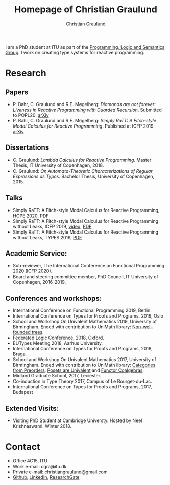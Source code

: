 #+AUTHOR: Christian Graulund
#+TITLE: Homepage of Christian Graulund
#+CREATOR: <a href="https://www.gnu.org/software/emacs/">Emacs</a> 26.2 (<a href="https://orgmode.org">Org</a> mode 9.1.9)
#+DESCRIPTION: The personal webpage of Christian Graulund
#+LANGUAGE: en
#+OPTIONS: ':nil *:t -:t ::t <:t H:3 \n:nil ^:t arch:headline
#+OPTIONS: author:t broken-links:nil c:nil creator:t
#+OPTIONS: d:(not "LOGBOOK") date:t e:t email:nil f:t inline:t num:t
#+OPTIONS: p:nil pri:nil prop:nil stat:t tags:t tasks:t tex:t
#+OPTIONS: timestamp:t title:t toc:nil todo:t |:t
#+OPTIONS: html-link-use-abs-url:nil html-postamble:auto
#+OPTIONS: html-preamble:t html-scripts:t html-style:t
#+OPTIONS: html5-fancy:nil
#+HTML_DOCTYPE: xhtml-strict
#+HTML_CONTAINER: div
#+HTML_LINK_HOME: https://chgrau.github.io
#+HTML_LINK_UP:
#+HTML_MATHJAX:
#+HTML_HEAD: <link rel="stylesheet" type="text/css" href="style.css" />
#+HTML_HEAD_EXTRA:
#+INFOJS_OPT:
#+LATEX_HEADER:

I am a PhD student at ITU as part of the
[[http:pls.itu.dk][Programming, Logic and Semantics Group]]. I work on
creating type systems for reactive programming.

* Research
** Papers
   - P. Bahr, C. Graulund and R.E. Møgelberg: /Diamonds are not forever: Liveness in Reactive Programming with Guarded Recursion/.  Submitted to POPL20. [[https://arxiv.org/abs/2003.03170][arXiv]]
   - P. Bahr, C. Graulund and R.E. Møgelberg: /Simply RaTT: A
     Fitch-style Modal Calculus for Reactive Programming/.  Published
     at ICFP 2019. [[http:arxiv.org/abs/1903.05879][arXiv]]
** Dissertations
   - C. Graulund: /Lambda Calculus for Reactive Programming/. Master
     Thesis, IT University of Copenhagen, 2018.
   - C. Graulund: /On Automata-Theoretic Characterizations of Regular
     Expressions as Types/. Bachelor Thesis, University of
     Copenhagen, 2015.
** Talks
   - Simply RaTT: A Fitch-style Modal Calculus for Reactive
     Programming, HOPE 2020, [[file:hope20.pdf][PDF]]
   - Simply RaTT: A Fitch-style Modal Calculus for Reactive
     Programming without Leaks, ICFP 2019, [[https://www.youtube.com/watch?v=PnzsMKJivsk][video]], [[file:icfp2019.pdf][PDF]]
   - Simply RaTT: A Fitch-style Modal Calculus for Reactive
     Programming without Leaks, TYPES 2019, [[file:Types2019.pdf][PDF]]
** Academic Service:
   - Sub-reviewer, The International Conference on Functional
     Programming 2020 (ICFP 2020).
   - Board and steering committee member, PhD Council, IT University
     of Copenhagen, 2016-2019.
** Conferences and workshops:
   - International Conference on Functional Programming 2019, Berlin. 
   - International Conference on Types for Proofs and Programs, 2019, Oslo
   - School and Workshop On Univalent Mathematics 2019, University of
     Birmingham. Ended with contribution to UniMath library:
     [[https://github.com/UniMath/UniMath/pull/1206][Non-wellfounded trees]].
   - Federated Logic Conference, 2018, Oxford.
   - EUTypes Meeting 2018, Aarhus University.
   - International Conference on Types for Proofs and Programs, 2018, Braga.
   - School and Workshop On Univalent Mathematics 2017, University of
     Birmingham. Ended with contribution to UniMath library:
     [[https://github.com/UniMath/UniMath/pull/824][Categories from Preorders]], [[https://github.com/UniMath/UniMath/pull/840][Posets are Univalent]] and [[https://github.com/UniMath/UniMath/pull/855][Functor
     Coalgebras]].
   - Midland Graduate School, 2017, Leciester. 
   - Co-induction in Type Theory 2017, Campus of Le Bourget-du-Lac.
   - International Conference on Types for Proofs and Programs, 2017, Budapest
** Extended Visits:
   - Visiting PhD Student at Cambridge Universty. Hosted by Neel
     Krishnaswami. Winter 2018.

* Contact
- Office 4C15, ITU
- Work e-mail: cgra@itu.dk
- Private e-mail: christiangraulund@gmail.com
- [[https://github.com/chgrau][Github]], [[https://www.linkedin.com/in/christian-graulund-303368171?trk=people-guest_profile-result-card_result-card_full-click][LinkedIn]], [[https://www.researchgate.net/profile/Christian_Graulund][ResearchGate]]
